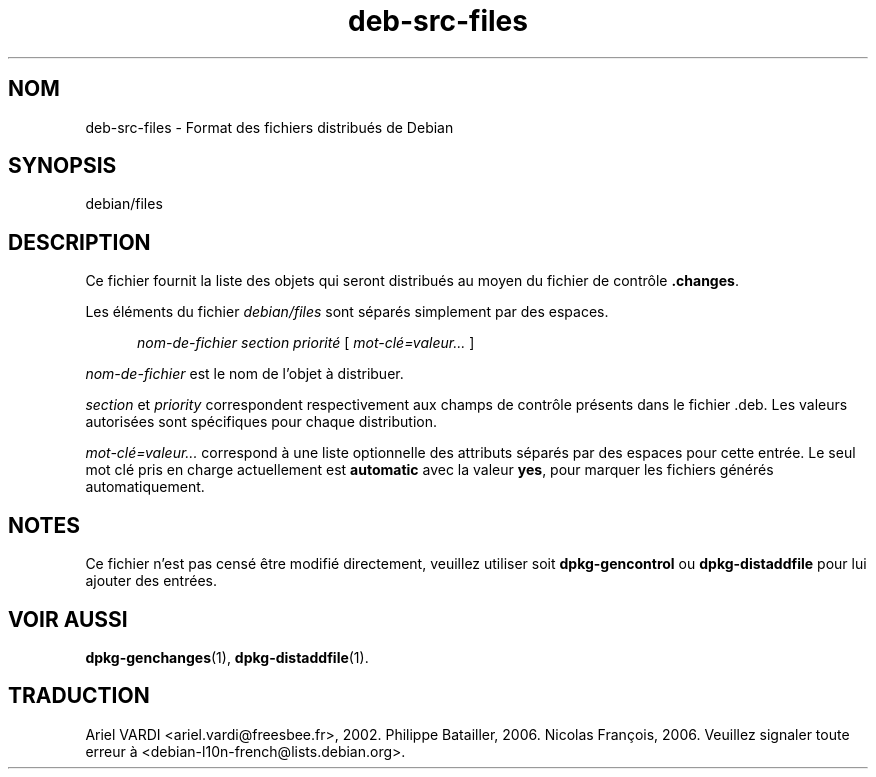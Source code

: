 .\" dpkg manual page - deb-src-files(5)
.\"
.\" Copyright © 2016 Guillem Jover <guillem@debian.org>
.\"
.\" This is free software; you can redistribute it and/or modify
.\" it under the terms of the GNU General Public License as published by
.\" the Free Software Foundation; either version 2 of the License, or
.\" (at your option) any later version.
.\"
.\" This is distributed in the hope that it will be useful,
.\" but WITHOUT ANY WARRANTY; without even the implied warranty of
.\" MERCHANTABILITY or FITNESS FOR A PARTICULAR PURPOSE.  See the
.\" GNU General Public License for more details.
.\"
.\" You should have received a copy of the GNU General Public License
.\" along with this program.  If not, see <https://www.gnu.org/licenses/>.
.
.\"*******************************************************************
.\"
.\" This file was generated with po4a. Translate the source file.
.\"
.\"*******************************************************************
.TH deb\-src\-files 5 2019-03-25 1.19.6 "suite dpkg"
.nh
.SH NOM
deb\-src\-files \- Format des fichiers distribu\('es de Debian
.
.SH SYNOPSIS
debian/files
.
.SH DESCRIPTION
Ce fichier fournit la liste des objets qui seront distribu\('es au moyen du
fichier de contr\(^ole \fB.changes\fP.
.PP
Les \('el\('ements du fichier \fIdebian/files\fP sont s\('epar\('es simplement par des
espaces.
.PP
.in +5
\fInom\-de\-fichier\fP \fIsection\fP \fIpriorit\('e\fP [ \fImot\-cl\('e=valeur\&...\&\fP ]
.in -5
.PP
\fInom\-de\-fichier\fP est le nom de l'objet \(`a distribuer.
.PP
\fIsection\fP et \fIpriority\fP correspondent respectivement aux champs de
contr\(^ole pr\('esents dans le fichier .deb. Les valeurs autoris\('ees sont
sp\('ecifiques pour chaque distribution.
.PP
\fImot\-cl\('e=valeur\&...\&\fP correspond \(`a une liste optionnelle des attributs
s\('epar\('es par des espaces pour cette entr\('ee. Le seul mot cl\('e pris en charge
actuellement est \fBautomatic\fP avec la valeur \fByes\fP, pour marquer les
fichiers g\('en\('er\('es automatiquement.
.
.SH NOTES
Ce fichier n'est pas cens\('e \(^etre modifi\('e directement, veuillez utiliser soit
\fBdpkg\-gencontrol\fP ou \fBdpkg\-distaddfile\fP pour lui ajouter des entr\('ees.
.
.SH "VOIR AUSSI"
.ad l
\fBdpkg\-genchanges\fP(1), \fBdpkg\-distaddfile\fP(1).
.SH TRADUCTION
Ariel VARDI <ariel.vardi@freesbee.fr>, 2002.
Philippe Batailler, 2006.
Nicolas Fran\(,cois, 2006.
Veuillez signaler toute erreur \(`a <debian\-l10n\-french@lists.debian.org>.
